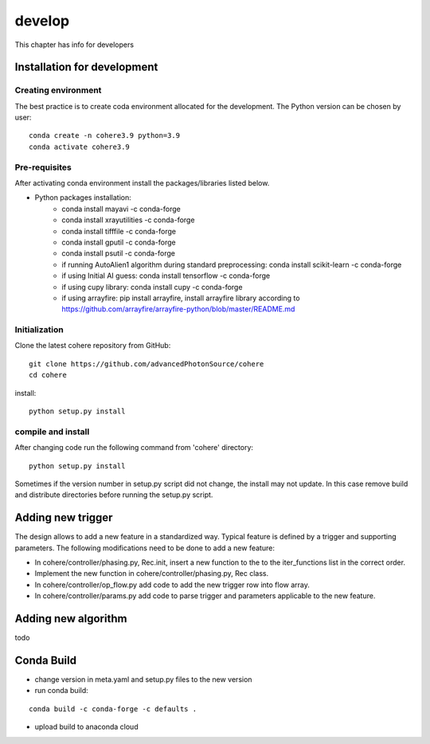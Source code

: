 =======
develop
=======
| This chapter has info for developers

Installation for development
============================
Creating environment
++++++++++++++++++++
| The best practice is to create coda environment allocated for the development. The Python version can be chosen by user:
::

    conda create -n cohere3.9 python=3.9
    conda activate cohere3.9


Pre-requisites
++++++++++++++
| After activating conda environment install the packages/libraries listed below.
- Python packages installation:
   - conda install mayavi -c conda-forge
   - conda install xrayutilities -c conda-forge
   - conda install tifffile -c conda-forge
   - conda install gputil -c conda-forge
   - conda install psutil -c conda-forge
   - if running AutoAlien1 algorithm during standard preprocessing: conda install scikit-learn -c conda-forge
   - if using Initial AI guess: conda install tensorflow -c conda-forge
   - if using cupy library: conda install cupy -c conda-forge
   - if using arrayfire: pip install arrayfire, install arrayfire library according to https://github.com/arrayfire/arrayfire-python/blob/master/README.md

Initialization
++++++++++++++
| Clone the latest cohere repository from GitHub:
::

    git clone https://github.com/advancedPhotonSource/cohere
    cd cohere

| install:

::

    python setup.py install

compile and install
+++++++++++++++++++
| After changing code run the following command from 'cohere' directory:
::

    python setup.py install

| Sometimes if the version number in setup.py script did not change, the install may not update. In this case remove build and distribute directories before running the setup.py script.

Adding new trigger
==================
| The design allows to add a new feature in a standardized way. Typical feature is defined by a trigger and supporting parameters. The following modifications need to be done to add a new feature:
- In cohere/controller/phasing.py, Rec.init, insert a new function to the to the iter_functions list in the correct order.
- Implement the new function in cohere/controller/phasing.py, Rec class.
- In cohere/controller/op_flow.py add code to add the new trigger row into flow array.
- In cohere/controller/params.py add code to parse trigger and parameters applicable to the new feature.

Adding new algorithm
====================
| todo

Conda Build
===========
- change version in meta.yaml and setup.py files to the new version


- run conda build:
::

    conda build -c conda-forge -c defaults .

- upload build to anaconda cloud

